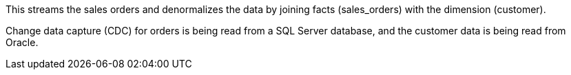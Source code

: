 
This streams the sales orders and denormalizes the data by joining facts (sales_orders) with the dimension (customer).

Change data capture (CDC) for orders is being read from a SQL Server database, and the customer data is being read from Oracle.